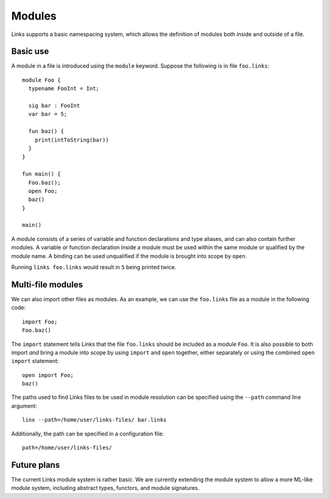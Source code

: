Modules
=======

Links supports a basic namespacing system, which allows the definition of
modules both inside and outside of a file.

Basic use
---------

A module in a file is introduced using the ``module`` keyword. Suppose the
following is in file ``foo.links``::

  module Foo {
    typename FooInt = Int;

    sig bar : FooInt
    var bar = 5;

    fun baz() {
      print(intToString(bar))
    }
  }

  fun main() {
    Foo.baz();
    open Foo;
    baz()
  }

  main()

A module consists of a series of variable and function declarations and type
aliases, and can also contain further modules. A variable or function
declaration inside a module must be used within the same module or qualified by
the module name. A binding can be used unqualified if the module is brought into
scope by ``open``.

Running ``links foo.links`` would result in ``5`` being printed twice.

Multi-file modules
------------------

We can also import other files as modules. As an example, we can use the
``foo.links`` file as a module in the following code::

  import Foo;
  Foo.baz()

The ``import`` statement tells Links that the file ``foo.links`` should be
included as a module ``Foo``. It is also possible to both import *and* bring a
module into scope by using ``import`` and ``open`` together, either separately
or using the combined ``open import`` statement::

  open import Foo;
  baz()

The paths used to find Links files to be used in module resolution can be
specified using the ``--path`` command line argument::

  linx --path=/home/user/links-files/ bar.links

Additionally, the path can be specified in a configuration file::

  path=/home/user/links-files/

Future plans
------------

The current Links module system is rather basic. We are currently extending the
module system to allow a more ML-like module system, including abstract types,
functors, and module signatures.

